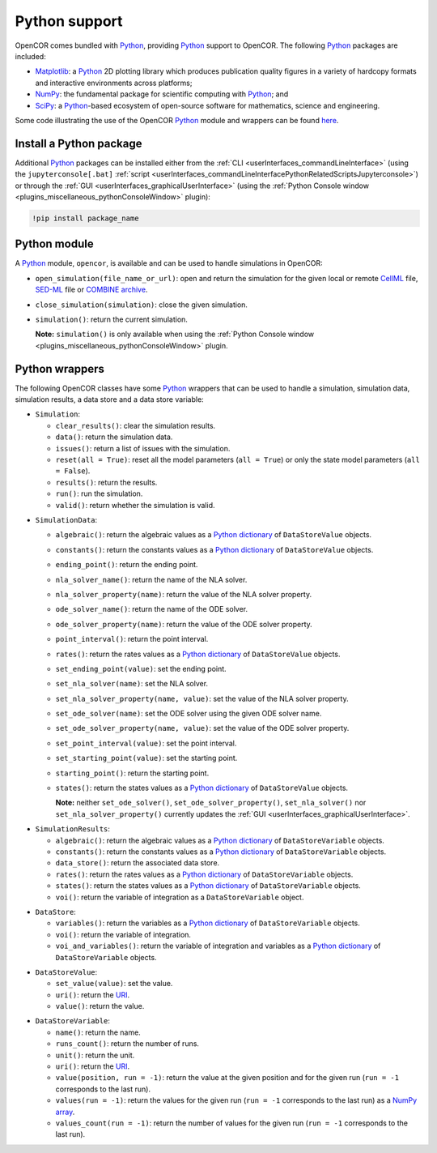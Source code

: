 .. _pythonSupport:

================
 Python support
================

OpenCOR comes bundled with `Python <https://python.org/>`__, providing `Python <https://python.org/>`__ support to OpenCOR.
The following `Python <https://python.org/>`__ packages are included:

- `Matplotlib <https://matplotlib.org/>`__: a `Python <https://python.org/>`__ 2D plotting library which produces publication quality figures in a variety of hardcopy formats and interactive environments across platforms;
- `NumPy <https://numpy.org/>`__: the fundamental package for scientific computing with `Python <https://python.org/>`__; and
- `SciPy <https://scipy.org/>`__: a `Python <https://python.org/>`__-based ecosystem of open-source software for mathematics, science and engineering.

Some code illustrating the use of the OpenCOR `Python <https://python.org/>`__ module and wrappers can be found `here <https://github.com/opencor/opencor/tree/master/src/plugins/support/PythonSupport/tests/data>`__.

Install a Python package
------------------------

Additional `Python <https://python.org/>`__ packages can be installed either from the :ref:`CLI <userInterfaces_commandLineInterface>` (using the ``jupyterconsole[.bat]`` :ref:`script <userInterfaces_commandLineInterfacePythonRelatedScriptsJupyterconsole>`) or through the :ref:`GUI <userInterfaces_graphicalUserInterface>` (using the :ref:`Python Console window <plugins_miscellaneous_pythonConsoleWindow>` plugin):

.. code-block:: shell

   !pip install package_name

Python module
-------------

A `Python <https://python.org/>`__ module, ``opencor``, is available and can be used to handle simulations in OpenCOR:

- ``open_simulation(file_name_or_url)``: open and return the simulation for the given local or remote `CellML <https://cellml.org/>`__ file, `SED-ML <https://sed-ml.github.io/>`__ file or `COMBINE archive <https://co.mbine.org/documents/archive>`__.
- ``close_simulation(simulation)``: close the given simulation.
- ``simulation()``: return the current simulation.

  **Note:** ``simulation()`` is only available when using the :ref:`Python Console window <plugins_miscellaneous_pythonConsoleWindow>` plugin.

Python wrappers
---------------

The following OpenCOR classes have some `Python <https://python.org/>`__ wrappers that can be used to handle a simulation, simulation data, simulation results, a data store and a data store variable:

- ``Simulation``:

  - ``clear_results()``: clear the simulation results.
  - ``data()``: return the simulation data.
  - ``issues()``: return a list of issues with the simulation.
  - ``reset(all = True)``: reset all the model parameters (``all = True``) or only the state model parameters (``all = False``).
  - ``results()``: return the results.
  - ``run()``: run the simulation.
  - ``valid()``: return whether the simulation is valid.

..

- ``SimulationData``:

  - ``algebraic()``: return the algebraic values as a `Python dictionary <https://docs.python.org/3.7/tutorial/datastructures.html#dictionaries>`__ of ``DataStoreValue`` objects.
  - ``constants()``: return the constants values as a `Python dictionary <https://docs.python.org/3.7/tutorial/datastructures.html#dictionaries>`__ of ``DataStoreValue`` objects.
  - ``ending_point()``: return the ending point.
  - ``nla_solver_name()``: return the name of the NLA solver.
  - ``nla_solver_property(name)``: return the value of the NLA solver property.
  - ``ode_solver_name()``: return the name of the ODE solver.
  - ``ode_solver_property(name)``: return the value of the ODE solver property.
  - ``point_interval()``: return the point interval.
  - ``rates()``: return the rates values as a `Python dictionary <https://docs.python.org/3.7/tutorial/datastructures.html#dictionaries>`__ of ``DataStoreValue`` objects.
  - ``set_ending_point(value)``: set the ending point.
  - ``set_nla_solver(name)``: set the NLA solver.
  - ``set_nla_solver_property(name, value)``: set the value of the NLA solver property.
  - ``set_ode_solver(name)``: set the ODE solver using the given ODE solver name.
  - ``set_ode_solver_property(name, value)``: set the value of the ODE solver property.
  - ``set_point_interval(value)``: set the point interval.
  - ``set_starting_point(value)``: set the starting point.
  - ``starting_point()``: return the starting point.
  - ``states()``: return the states values as a `Python dictionary <https://docs.python.org/3.7/tutorial/datastructures.html#dictionaries>`__ of ``DataStoreValue`` objects.

    **Note:** neither ``set_ode_solver()``, ``set_ode_solver_property()``, ``set_nla_solver()`` nor ``set_nla_solver_property()`` currently updates the :ref:`GUI <userInterfaces_graphicalUserInterface>`.

..

- ``SimulationResults``:

  - ``algebraic()``: return the algebraic values as a `Python dictionary <https://docs.python.org/3.7/tutorial/datastructures.html#dictionaries>`__ of ``DataStoreVariable`` objects.
  - ``constants()``: return the constants values as a `Python dictionary <https://docs.python.org/3.7/tutorial/datastructures.html#dictionaries>`__ of ``DataStoreVariable`` objects.
  - ``data_store()``: return the associated data store.
  - ``rates()``: return the rates values as a `Python dictionary <https://docs.python.org/3.7/tutorial/datastructures.html#dictionaries>`__ of ``DataStoreVariable`` objects.
  - ``states()``: return the states values as a `Python dictionary <https://docs.python.org/3.7/tutorial/datastructures.html#dictionaries>`__ of ``DataStoreVariable`` objects.
  - ``voi()``: return the variable of integration as a ``DataStoreVariable`` object.

..

- ``DataStore``:

  - ``variables()``: return the variables as a `Python dictionary <https://docs.python.org/3.7/tutorial/datastructures.html#dictionaries>`__ of ``DataStoreVariable`` objects.
  - ``voi()``: return the variable of integration.
  - ``voi_and_variables()``: return the variable of integration and variables as a `Python dictionary <https://docs.python.org/3.7/tutorial/datastructures.html#dictionaries>`__ of ``DataStoreVariable`` objects.

..

- ``DataStoreValue``:

  - ``set_value(value)``: set the value.
  - ``uri()``: return the `URI <https://en.wikipedia.org/wiki/Uniform_Resource_Identifier>`__.
  - ``value()``: return the value.

..

- ``DataStoreVariable``:

  - ``name()``: return the name.
  - ``runs_count()``: return the number of runs.
  - ``unit()``: return the unit.
  - ``uri()``: return the `URI <https://en.wikipedia.org/wiki/Uniform_Resource_Identifier>`__.
  - ``value(position, run = -1)``: return the value at the given position and for the given run (``run = -1`` corresponds to the last run).
  - ``values(run = -1)``: return the values for the given run (``run = -1`` corresponds to the last run) as a `NumPy array <https://numpy.org/doc/1.17/reference/generated/numpy.array.html>`__.
  - ``values_count(run = -1)``: return the number of values for the given run (``run = -1`` corresponds to the last run).
